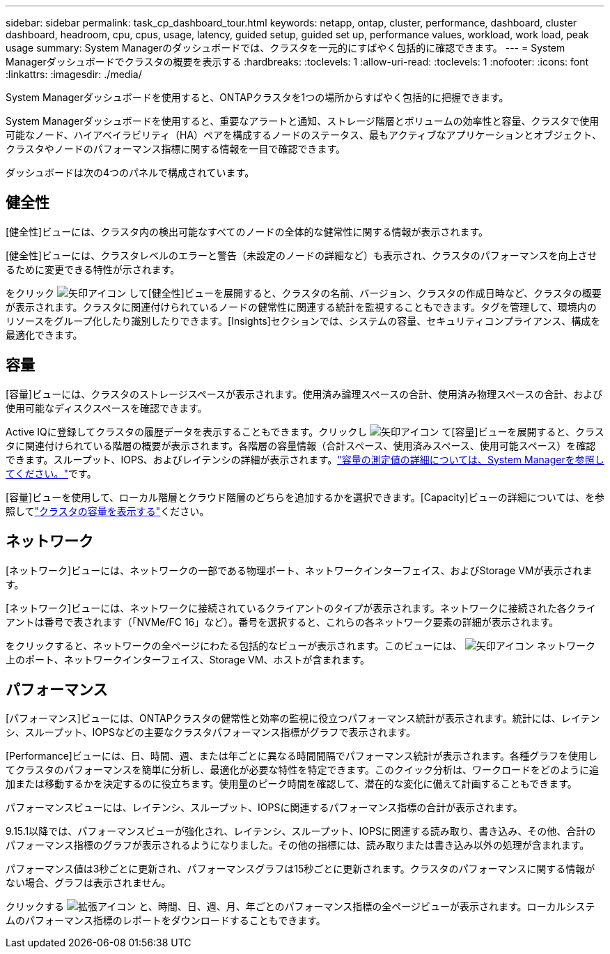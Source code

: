 ---
sidebar: sidebar 
permalink: task_cp_dashboard_tour.html 
keywords: netapp, ontap, cluster, performance, dashboard, cluster dashboard, headroom, cpu, cpus, usage, latency, guided setup, guided set up, performance values, workload, work load, peak usage 
summary: System Managerのダッシュボードでは、クラスタを一元的にすばやく包括的に確認できます。 
---
= System Managerダッシュボードでクラスタの概要を表示する
:hardbreaks:
:toclevels: 1
:allow-uri-read: 
:toclevels: 1
:nofooter: 
:icons: font
:linkattrs: 
:imagesdir: ./media/


[role="lead"]
System Managerダッシュボードを使用すると、ONTAPクラスタを1つの場所からすばやく包括的に把握できます。

System Managerダッシュボードを使用すると、重要なアラートと通知、ストレージ階層とボリュームの効率性と容量、クラスタで使用可能なノード、ハイアベイラビリティ（HA）ペアを構成するノードのステータス、最もアクティブなアプリケーションとオブジェクト、クラスタやノードのパフォーマンス指標に関する情報を一目で確認できます。

ダッシュボードは次の4つのパネルで構成されています。



== 健全性

[健全性]ビューには、クラスタ内の検出可能なすべてのノードの全体的な健常性に関する情報が表示されます。

[健全性]ビューには、クラスタレベルのエラーと警告（未設定のノードの詳細など）も表示され、クラスタのパフォーマンスを向上させるために変更できる特性が示されます。

をクリック image:icon_arrow.gif["矢印アイコン"] して[健全性]ビューを展開すると、クラスタの名前、バージョン、クラスタの作成日時など、クラスタの概要が表示されます。クラスタに関連付けられているノードの健常性に関連する統計を監視することもできます。タグを管理して、環境内のリソースをグループ化したり識別したりできます。[Insights]セクションでは、システムの容量、セキュリティコンプライアンス、構成を最適化できます。



== 容量

[容量]ビューには、クラスタのストレージスペースが表示されます。使用済み論理スペースの合計、使用済み物理スペースの合計、および使用可能なディスクスペースを確認できます。

Active IQに登録してクラスタの履歴データを表示することもできます。クリックし image:icon_arrow.gif["矢印アイコン"] て[容量]ビューを展開すると、クラスタに関連付けられている階層の概要が表示されます。各階層の容量情報（合計スペース、使用済みスペース、使用可能スペース）を確認できます。スループット、IOPS、およびレイテンシの詳細が表示されます。link:./concepts/capacity-measurements-in-sm-concept.html["容量の測定値の詳細については、System Managerを参照してください。"]です。

[容量]ビューを使用して、ローカル階層とクラウド階層のどちらを追加するかを選択できます。[Capacity]ビューの詳細については、を参照してlink:task_admin_monitor_capacity_in_sm.html["クラスタの容量を表示する"]ください。



== ネットワーク

[ネットワーク]ビューには、ネットワークの一部である物理ポート、ネットワークインターフェイス、およびStorage VMが表示されます。

[ネットワーク]ビューには、ネットワークに接続されているクライアントのタイプが表示されます。ネットワークに接続された各クライアントは番号で表されます（「NVMe/FC 16」など）。番号を選択すると、これらの各ネットワーク要素の詳細が表示されます。

をクリックすると、ネットワークの全ページにわたる包括的なビューが表示されます。このビューには、 image:icon_arrow.gif["矢印アイコン"] ネットワーク上のポート、ネットワークインターフェイス、Storage VM、ホストが含まれます。



== パフォーマンス

[パフォーマンス]ビューには、ONTAPクラスタの健常性と効率の監視に役立つパフォーマンス統計が表示されます。統計には、レイテンシ、スループット、IOPSなどの主要なクラスタパフォーマンス指標がグラフで表示されます。

[Performance]ビューには、日、時間、週、または年ごとに異なる時間間隔でパフォーマンス統計が表示されます。各種グラフを使用してクラスタのパフォーマンスを簡単に分析し、最適化が必要な特性を特定できます。このクイック分析は、ワークロードをどのように追加または移動するかを決定するのに役立ちます。使用量のピーク時間を確認して、潜在的な変化に備えて計画することもできます。

パフォーマンスビューには、レイテンシ、スループット、IOPSに関連するパフォーマンス指標の合計が表示されます。

9.15.1以降では、パフォーマンスビューが強化され、レイテンシ、スループット、IOPSに関連する読み取り、書き込み、その他、合計のパフォーマンス指標のグラフが表示されるようになりました。その他の指標には、読み取りまたは書き込み以外の処理が含まれます。

パフォーマンス値は3秒ごとに更新され、パフォーマンスグラフは15秒ごとに更新されます。クラスタのパフォーマンスに関する情報がない場合、グラフは表示されません。

クリックする image:icon-expansion-arrows.png["拡張アイコン"] と、時間、日、週、月、年ごとのパフォーマンス指標の全ページビューが表示されます。ローカルシステムのパフォーマンス指標のレポートをダウンロードすることもできます。
